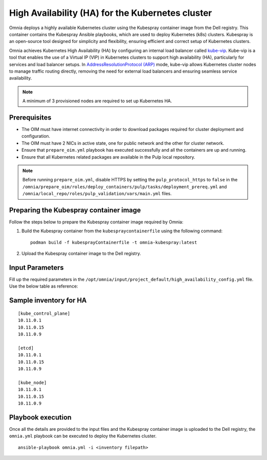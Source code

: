 High Availability (HA) for the Kubernetes cluster
======================================================

Omnia deploys a highly available Kubernetes cluster using the Kubespray container image from the Dell registry. This container contains the Kubespray Ansible playbooks, which are used to deploy Kubernetes (k8s) clusters. Kubespray is an open-source tool designed for simplicity and flexibility, ensuring efficient and correct setup of Kubernetes clusters.

Omnia achieves Kubernetes High Availability (HA) by configuring an internal load balancer called `kube-vip <https://kube-vip.io/>`_. Kube-vip is a tool that enables the use of a Virtual IP (VIP) in Kubernetes clusters to support high availability (HA), particularly for services and load balancer setups. In `AddressResolutionProtocol (ARP) <https://wiki.wireshark.org/AddressResolutionProtocol>`_ mode, kube-vip allows Kubernetes cluster nodes to manage traffic routing directly, removing the need for external load balancers and ensuring seamless service availability.

.. note:: A minimum of 3 provisioned nodes are required to set up Kubernetes HA.

Prerequisites
--------------

* The OIM must have internet connectivity in order to download packages required for cluster deployment and configuration.
* The OIM must have 2 NICs in active state, one for public network and the other for cluster network.
* Ensure that ``prepare_oim.yml`` playbook has executed successfully and all the containers are up and running.
* Ensure that all Kubernetes related packages are available in the Pulp local repository.

.. note:: Before running ``prepare_oim.yml``, disable HTTPS by setting the ``pulp_protocol_https`` to ``false`` in the ``/omnia/prepare_oim/roles/deploy_containers/pulp/tasks/deployment_prereq.yml`` and ``/omnia/local_repo/roles/pulp_validation/vars/main.yml`` files.

Preparing the Kubespray container image
-----------------------------------------

Follow the steps below to prepare the Kubespray container image required by Omnia:

1. Build the Kubespray container from the ``kubespraycontainerfile`` using the following command: ::

    podman build -f kubesprayContainerfile -t omnia-kubespray:latest

2. Upload the Kubespray container image to the Dell registry.

Input Parameters
----------------

Fill up the required parameters in the ``/opt/omnia/input/project_default/high_availability_config.yml`` file. Use the below table as reference:

    .. csv-table:: Parameters for Kubernetes HA
        :file: ../../../Tables/k8s_ha.csv
        :header-rows: 1
        :keepspace:

Sample inventory for HA
---------------------------

::

    [kube_control_plane]
    10.11.0.1
    10.11.0.15
    10.11.0.9

    [etcd]
    10.11.0.1
    10.11.0.15
    10.11.0.9

    [kube_node]
    10.11.0.1
    10.11.0.15
    10.11.0.9

Playbook execution
--------------------

Once all the details are provided to the input files and the Kubespray container image is uploaded to the Dell registry, the ``omnia.yml`` playbook can be executed to deploy the Kubernetes cluster. ::

    ansible-playbook omnia.yml -i <inventory filepath>

